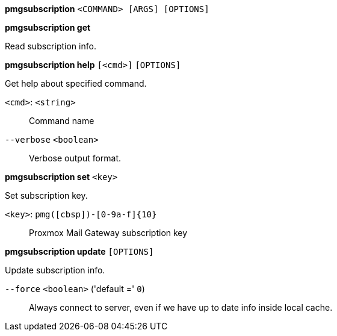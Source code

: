 *pmgsubscription* `<COMMAND> [ARGS] [OPTIONS]`

*pmgsubscription get*

Read subscription info.




*pmgsubscription help* `[<cmd>]` `[OPTIONS]`

Get help about specified command.

`<cmd>`: `<string>` ::

Command name

`--verbose` `<boolean>` ::

Verbose output format.




*pmgsubscription set* `<key>`

Set subscription key.

`<key>`: `pmg([cbsp])-[0-9a-f]{10}` ::

Proxmox Mail Gateway subscription key



*pmgsubscription update* `[OPTIONS]`

Update subscription info.

`--force` `<boolean>` ('default =' `0`)::

Always connect to server, even if we have up to date info inside local cache.




